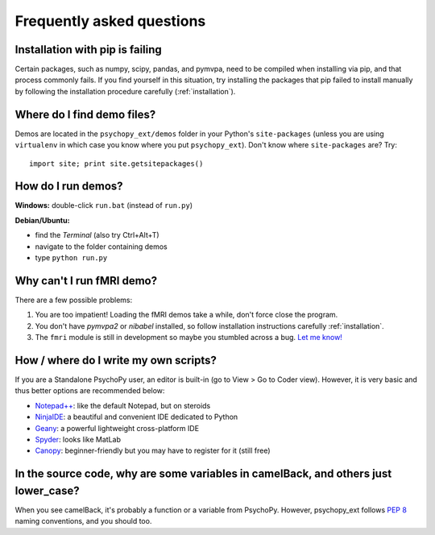 .. _faq:

==========================
Frequently asked questions
==========================

.. _pip-failing:

--------------------------------
Installation with pip is failing
--------------------------------

Certain packages, such as numpy, scipy, pandas, and pymvpa, need to be compiled when installing via pip, and that process commonly fails. If you find yourself in this situation, try installing the packages that pip failed to install manually by following the installation procedure carefully (:ref:`installation`).


.. _where-is-demo:

---------------------------
Where do I find demo files?
---------------------------

Demos are located in the ``psychopy_ext/demos`` folder in your Python's ``site-packages`` (unless you are using ``virtualenv`` in which case you know where you put ``psychopy_ext``). Don't know where ``site-packages`` are? Try::

    import site; print site.getsitepackages()
    
    
.. _how-run-demo:

-------------------
How do I run demos?
-------------------

**Windows:** double-click ``run.bat`` (instead of ``run.py``)

**Debian/Ubuntu:**

* find the *Terminal* (also try Ctrl+Alt+T)
* navigate to the folder containing demos
* type ``python run.py``


.. fmri-fail:

--------------------------
Why can't I run fMRI demo?
--------------------------

There are a few possible problems:

1. You are too impatient! Loading the fMRI demos take a while, don't force close the program.
2. You don't have *pymvpa2* or *nibabel* installed, so follow installation instructions carefully :ref:`installation`.
3. The ``fmri`` module is still in development so maybe you stumbled across a bug. `Let me know! <https://github.com/qbilius/psychopy_ext/issues>`_


.. _python-ide:

--------------------------------------
How / where do I write my own scripts?
--------------------------------------

If you are a Standalone PsychoPy user, an editor is built-in (go to View > Go to Coder view). However, it is very basic and thus better options are recommended below:

* `Notepad++ <http://notepad-plus-plus.org/>`_: like the default Notepad, but on steroids
* `NinjaIDE <http://ninja-ide.org/>`_: a beautiful and convenient IDE dedicated to Python
* `Geany <http://www.geany.org/>`_: a powerful lightweight cross-platform IDE
* `Spyder <https://code.google.com/p/spyderlib/>`_: looks like MatLab
* `Canopy <https://www.enthought.com/products/canopy/>`_: beginner-friendly but you may have to register for it (still free)


------------------------------------------------------------------------------------
In the source code, why are some variables in camelBack, and others just lower_case?
------------------------------------------------------------------------------------

When you see camelBack, it's probably a function or a variable from PsychoPy. However, psychopy_ext follows `PEP 8 <http://www.python.org/dev/peps/pep-0008/#naming-conventions>`_ naming conventions, and you should too.
